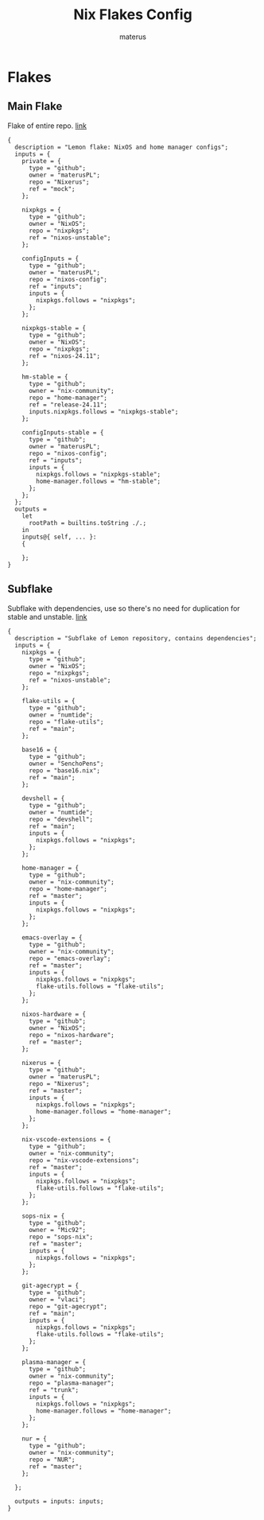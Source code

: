 :PROPERTIES:
:NIX-DIR: ../nix/
:END:
#+TITLE: Nix Flakes Config
#+AUTHOR: materus
#+DESCRIPTION: Nix flake declarations and some configuration maker functions.
#+STARTUP: overview
#+PROPERTY: header-args :tangle (concat (org-entry-get nil "NIX-DIR" t) "default.nix") :comments link
#+OPTIONS: \n:t
#+auto_tangle: t
 

* Flakes
** Main Flake
Flake of entire repo. [[../flake.nix][link]]
#+begin_src nix header-args :tangle (concat (org-entry-get nil "NIX-DIR" t) "../flake.nix") :comments link
  {
    description = "Lemon flake: NixOS and home manager configs";
    inputs = {
      private = {
        type = "github";
        owner = "materusPL";
        repo = "Nixerus";
        ref = "mock";
      };

      nixpkgs = {
        type = "github";
        owner = "NixOS";
        repo = "nixpkgs";
        ref = "nixos-unstable";
      };

      configInputs = {
        type = "github";
        owner = "materusPL";
        repo = "nixos-config";
        ref = "inputs";
        inputs = {
          nixpkgs.follows = "nixpkgs";
        };
      };

      nixpkgs-stable = {
        type = "github";
        owner = "NixOS";
        repo = "nixpkgs";
        ref = "nixos-24.11";
      };

      hm-stable = {
        type = "github";
        owner = "nix-community";
        repo = "home-manager";
        ref = "release-24.11";
        inputs.nixpkgs.follows = "nixpkgs-stable";
      };

      configInputs-stable = {
        type = "github";
        owner = "materusPL";
        repo = "nixos-config";
        ref = "inputs";
        inputs = {
          nixpkgs.follows = "nixpkgs-stable";
          home-manager.follows = "hm-stable";
        };
      };
    };
    outputs =
      let
        rootPath = builtins.toString ./.;
      in
      inputs@{ self, ... }:
      {

      };
  }
#+end_src
** Subflake
Subflake with dependencies, use so there's no need for duplication for stable and unstable. [[../nix/subflake/flake.nix][link]]
#+begin_src nix  header-args :tangle (concat (org-entry-get nil "NIX-DIR" t) "/subflake/flake.nix") :comments link
  {
    description = "Subflake of Lemon repository, contains dependencies";
    inputs = {
      nixpkgs = {
        type = "github";
        owner = "NixOS";
        repo = "nixpkgs";
        ref = "nixos-unstable";
      };

      flake-utils = {
        type = "github";
        owner = "numtide";
        repo = "flake-utils";
        ref = "main";
      };

      base16 = {
        type = "github";
        owner = "SenchoPens";
        repo = "base16.nix";
        ref = "main";
      };

      devshell = {
        type = "github";
        owner = "numtide";
        repo = "devshell";
        ref = "main";
        inputs = {
          nixpkgs.follows = "nixpkgs";
        };
      };

      home-manager = {
        type = "github";
        owner = "nix-community";
        repo = "home-manager";
        ref = "master";
        inputs = {
          nixpkgs.follows = "nixpkgs";
        };
      };

      emacs-overlay = {
        type = "github";
        owner = "nix-community";
        repo = "emacs-overlay";
        ref = "master";
        inputs = {
          nixpkgs.follows = "nixpkgs";
          flake-utils.follows = "flake-utils";
        };
      };

      nixos-hardware = {
        type = "github";
        owner = "NixOS";
        repo = "nixos-hardware";
        ref = "master";
      };

      nixerus = {
        type = "github";
        owner = "materusPL";
        repo = "Nixerus";
        ref = "master";
        inputs = {
          nixpkgs.follows = "nixpkgs";
          home-manager.follows = "home-manager";
        };
      };

      nix-vscode-extensions = {
        type = "github";
        owner = "nix-community";
        repo = "nix-vscode-extensions";
        ref = "master";
        inputs = {
          nixpkgs.follows = "nixpkgs";
          flake-utils.follows = "flake-utils";
        };
      };

      sops-nix = {
        type = "github";
        owner = "Mic92";
        repo = "sops-nix";
        ref = "master";
        inputs = {
          nixpkgs.follows = "nixpkgs";
        };
      };

      git-agecrypt = {
        type = "github";
        owner = "vlaci";
        repo = "git-agecrypt";
        ref = "main";
        inputs = {
          nixpkgs.follows = "nixpkgs";
          flake-utils.follows = "flake-utils";
        };
      };

      plasma-manager = {
        type = "github";
        owner = "nix-community";
        repo = "plasma-manager";
        ref = "trunk";
        inputs = {
          nixpkgs.follows = "nixpkgs";
          home-manager.follows = "home-manager";
        };
      };

      nur = {
        type = "github";
        owner = "nix-community";
        repo = "NUR";
        ref = "master";
      };

    };

    outputs = inputs: inputs;
  }
#+end_src
